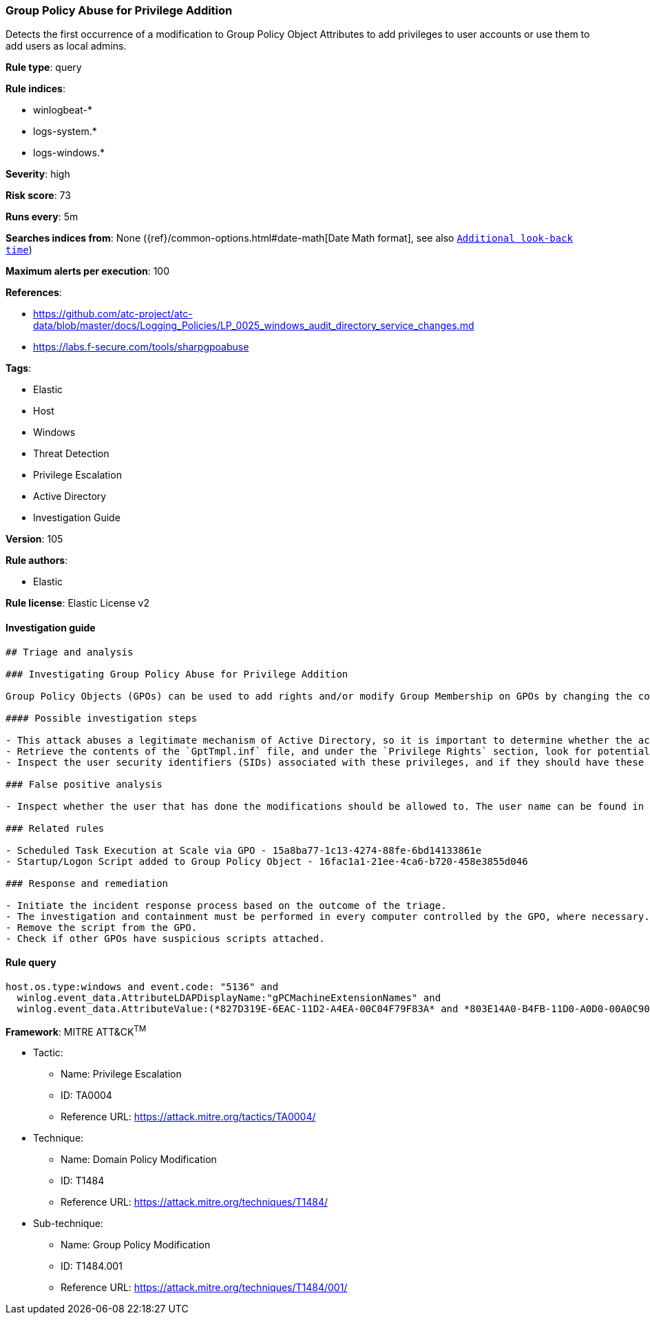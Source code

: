 [[prebuilt-rule-8-7-2-group-policy-abuse-for-privilege-addition]]
=== Group Policy Abuse for Privilege Addition

Detects the first occurrence of a modification to Group Policy Object Attributes to add privileges to user accounts or use them to add users as local admins.

*Rule type*: query

*Rule indices*: 

* winlogbeat-*
* logs-system.*
* logs-windows.*

*Severity*: high

*Risk score*: 73

*Runs every*: 5m

*Searches indices from*: None ({ref}/common-options.html#date-math[Date Math format], see also <<rule-schedule, `Additional look-back time`>>)

*Maximum alerts per execution*: 100

*References*: 

* https://github.com/atc-project/atc-data/blob/master/docs/Logging_Policies/LP_0025_windows_audit_directory_service_changes.md
* https://labs.f-secure.com/tools/sharpgpoabuse

*Tags*: 

* Elastic
* Host
* Windows
* Threat Detection
* Privilege Escalation
* Active Directory
* Investigation Guide

*Version*: 105

*Rule authors*: 

* Elastic

*Rule license*: Elastic License v2


==== Investigation guide


[source, markdown]
----------------------------------
## Triage and analysis

### Investigating Group Policy Abuse for Privilege Addition

Group Policy Objects (GPOs) can be used to add rights and/or modify Group Membership on GPOs by changing the contents of an INF file named GptTmpl.inf, which is responsible for storing every setting under the Security Settings container in the GPO. This file is unique for each GPO, and only exists if the GPO contains security settings. Example Path: "\\DC.com\SysVol\DC.com\Policies\{PolicyGUID}\Machine\Microsoft\Windows NT\SecEdit\GptTmpl.inf"

#### Possible investigation steps

- This attack abuses a legitimate mechanism of Active Directory, so it is important to determine whether the activity is legitimate and the administrator is authorized to perform this operation.
- Retrieve the contents of the `GptTmpl.inf` file, and under the `Privilege Rights` section, look for potentially dangerous high privileges, for example: SeTakeOwnershipPrivilege, SeEnableDelegationPrivilege, etc.
- Inspect the user security identifiers (SIDs) associated with these privileges, and if they should have these privileges.

### False positive analysis

- Inspect whether the user that has done the modifications should be allowed to. The user name can be found in the `winlog.event_data.SubjectUserName` field.

### Related rules

- Scheduled Task Execution at Scale via GPO - 15a8ba77-1c13-4274-88fe-6bd14133861e
- Startup/Logon Script added to Group Policy Object - 16fac1a1-21ee-4ca6-b720-458e3855d046

### Response and remediation

- Initiate the incident response process based on the outcome of the triage.
- The investigation and containment must be performed in every computer controlled by the GPO, where necessary.
- Remove the script from the GPO.
- Check if other GPOs have suspicious scripts attached.
----------------------------------

==== Rule query


[source, js]
----------------------------------
host.os.type:windows and event.code: "5136" and
  winlog.event_data.AttributeLDAPDisplayName:"gPCMachineExtensionNames" and
  winlog.event_data.AttributeValue:(*827D319E-6EAC-11D2-A4EA-00C04F79F83A* and *803E14A0-B4FB-11D0-A0D0-00A0C90F574B*)

----------------------------------

*Framework*: MITRE ATT&CK^TM^

* Tactic:
** Name: Privilege Escalation
** ID: TA0004
** Reference URL: https://attack.mitre.org/tactics/TA0004/
* Technique:
** Name: Domain Policy Modification
** ID: T1484
** Reference URL: https://attack.mitre.org/techniques/T1484/
* Sub-technique:
** Name: Group Policy Modification
** ID: T1484.001
** Reference URL: https://attack.mitre.org/techniques/T1484/001/
